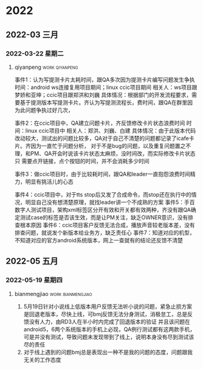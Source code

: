 

* 2022

** 2022-03 三月

*** 2022-03-22 星期二

**** qiyanpeng                                               :work:qiyanpeng:
   事件1：认为写提测卡片太耗时间，跟QA多次因为提测卡片编写问题发生争执
   时间：android ws连接复用项目期间；linux ccic项目期间
   相关人：ws项目跟梦娇和亚坤；ccic项目跟郑洪和刘巍
   具体情况：根据部门的开发流程要求，需要基于提测版本写提测卡片。齐认为写提测流程长，费时间，跟QA在群里因为此问题争执过好几次，

   事件2：在ccic项目中，QA建立问题卡片，齐反馈修改卡片状态浪费时间
   时间：linux ccic项目中
   相关人：郑洪、刘巍、白建
   具体情况：由于此版本代码改动较大，测试出的问题比较多，QA对于自己不清楚的问题都记录了icafe卡片。齐因为一直忙于问题分析，
           对于不是bug的问题，以及重复问题置之不理，和PM、QA开会时说该卡片状态太麻烦，没时间改，而实际修改卡片状态只
           需要点开链接，点个按钮的时间，并不会消耗多少时间

   事件3：做ccic项目时，由于比较耗时间，跟QA和leader一直抱怨浪费时间精力，明显有挑活儿的心态

   事件4：ccic项目中，对于tts stop后又发了合成命令，而stop还在执行中的情况，明显自己没有想清楚原理，就找leader讲一个不成熟的方案
   事件5：手百数字人测试项目，架构xml标签区分开有效和开关都有效两种，齐没有跟QA确定测试case的标签是否该生效，而是让PM关注，缺乏OWNER意识，没有排查根本原因
   事件6：ccic项目客户反馈无法合成，播放声音较老版本差，没有排查问题，就说发个新版本给业务方，缺乏责任心
   事件7：知道对应的机型，不知道对应的官方android系统版本，网上一查就有的结论还反馈不清楚

** 2022-05 五月

*** 2022-05-19 星期四

**** bianmengjiao                                         :work:bianmengjiao:
1. 5月19日针对小说线上低版本用户反馈无法听小说的问题，紧急止损方案是回退老版本，尽快上线，可bmj反馈无法分身测试，消极怠工，总是反馈没有人力，由RD3人在半小时内完成了回退版本的验证
   并且该问题在android5，6两个系统版本的手机上必现，QA例行测试都有这两款手机，可是并没有测试，导致问题未发现带到了线上，说明本身没有尽到测试该尽的责任
2. 对于线上遇到的问题bmj总是表现出一种不是我的问题的态度，问题跟我无关的工作态度

